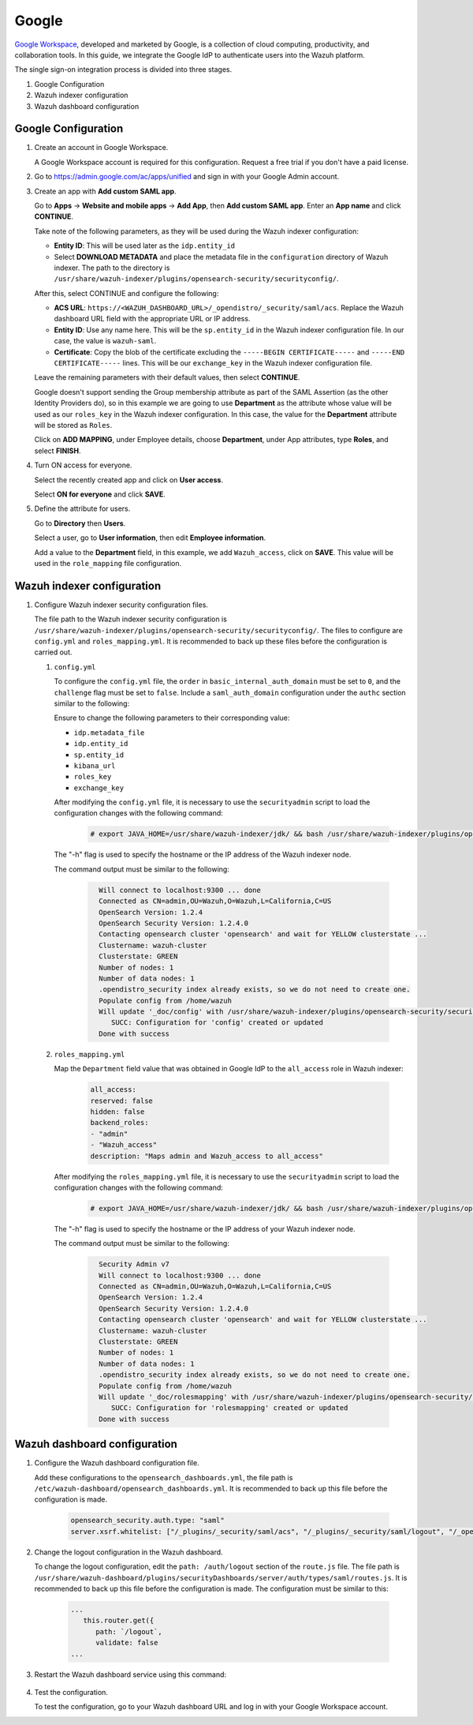 .. Copyright (C) 2015, Wazuh, Inc.

.. meta::
   :description: Google Workspace is a collection of cloud computing, productivity and collaboration tools..

.. _google:

Google
======

`Google Workspace <https://workspace.google.com/>`_, developed and marketed by Google, is a collection of cloud computing, productivity, and collaboration tools.  In this guide, we integrate the Google IdP to authenticate users into the Wazuh platform. 

The single sign-on integration process is divided into three stages.

#. Google Configuration
#. Wazuh indexer configuration
#. Wazuh dashboard configuration

Google Configuration
--------------------

#. Create an account in Google Workspace.

   A Google Workspace account is required for this configuration. Request a free trial if you don't have a paid license.

#. Go to https://admin.google.com/ac/apps/unified and sign in with your Google Admin account.
#. Create an app with **Add custom SAML app**.

   Go to **Apps** → **Website and mobile apps** →  **Add App**, then **Add custom SAML app**. Enter an **App name** and click **CONTINUE**.

   .. thumbnail:: /images/single-sign-on/google/01-go-to-apps.png
      :title: Go to Apps → Website and mobile apps
      :align: center
      :width: 80%

   Take note of the following parameters, as they will be used during the Wazuh indexer configuration:

   - **Entity ID**: This will be used later as the ``idp.entity_id``
   - Select **DOWNLOAD METADATA** and place the metadata file in the ``configuration`` directory of Wazuh indexer. The path to the directory is ``/usr/share/wazuh-indexer/plugins/opensearch-security/securityconfig/``.

   .. thumbnail:: /images/single-sign-on/google/02-take-note-of-the-parameters.png
      :title: Take note of the parameters
      :align: center
      :width: 80%
   
   After this, select CONTINUE and configure the following:

   - **ACS URL**: ``https://<WAZUH_DASHBOARD_URL>/_opendistro/_security/saml/acs``. Replace the Wazuh dashboard URL field with the appropriate URL or IP address.
   - **Entity ID**: Use any name here. This will be the ``sp.entity_id`` in the Wazuh indexer configuration file. In our case, the value is ``wazuh-saml``.
   - **Certificate**: Copy the blob of the certificate excluding the ``-----BEGIN CERTIFICATE-----`` and ``-----END CERTIFICATE-----`` lines. This will be our ``exchange_key`` in the Wazuh indexer configuration file.

   .. thumbnail:: /images/single-sign-on/google/03-select-continue-and-configure.png
      :title: Select CONTINUE and configure
      :align: center
      :width: 80%

   Leave the remaining parameters with their default values, then select **CONTINUE**.

   Google doesn't support sending the Group membership attribute as part of the SAML Assertion (as the other Identity Providers do), so in this example we are going to use **Department** as the attribute whose value will be used as our ``roles_key`` in the Wazuh indexer configuration. In this case, the value for the **Department** attribute will be stored as ``Roles``.

   Click on **ADD MAPPING**, under Employee details, choose **Department**, under App attributes, type **Roles**, and select **FINISH**. 

   .. thumbnail:: /images/single-sign-on/google/04-click-on-add-mapping.png
      :title: Click on ADD MAPPING under Employee details
      :align: center
      :width: 80%

#. Turn ON access for everyone.

   Select the recently created app and click on **User access**.

   .. thumbnail:: /images/single-sign-on/google/05-turn-on-access-for-everyone.png
      :title: Turn ON access for everyone
      :align: center
      :width: 80%

   Select **ON for everyone** and click **SAVE**.

   .. thumbnail:: /images/single-sign-on/google/06-select-on-for-everyone.png
      :title: Select ON for everyone and click SAVE
      :align: center
      :width: 80%

#. Define the attribute for users.

   Go to **Directory** then **Users**.

   .. thumbnail:: /images/single-sign-on/google/07-define-the-attribute-for-users.png
      :title: Define the attribute for users
      :align: center
      :width: 80%

   Select a user,  go to **User information**, then edit **Employee information**.

   .. thumbnail:: /images/single-sign-on/google/08-select-a-user.png
      :title: Select a user
      :align: center
      :width: 80%

   .. thumbnail:: /images/single-sign-on/google/09-edit-employee-information.png
      :title: Edit Employee information
      :align: center
      :width: 80%

   Add a value to the **Department** field, in this example, we add ``Wazuh_access``, click on **SAVE**. This value will be used in the ``role_mapping`` file configuration.

    .. thumbnail:: /images/single-sign-on/google/10-add-a-value-to-the-department-field.png
      :title:  Add a value to the Department field
      :align: center
      :width: 80%


Wazuh indexer configuration
---------------------------

#. Configure Wazuh indexer security configuration files.

   The file path to the Wazuh indexer security configuration is ``/usr/share/wazuh-indexer/plugins/opensearch-security/securityconfig/``. The files to configure are ``config.yml`` and ``roles_mapping.yml``. It is recommended to back up these files before the configuration is carried out.

   #. ``config.yml``
   
      To configure the ``config.yml`` file, the ``order`` in ``basic_internal_auth_domain`` must be set to ``0``, and the ``challenge`` flag must be set to ``false``.  Include a ``saml_auth_domain`` configuration under the ``authc`` section similar to the following:
  
      .. code-block:: console
         :emphasize-lines: 7,10,22,23,25,26,27,28

            authc:
         ...
               basic_internal_auth_domain:
               description: "Authenticate via HTTP Basic against internal users database"
               http_enabled: true
               transport_enabled: true
               order: 0
               http_authenticator:
                  type: "basic"
                  challenge: false
               authentication_backend:
                  type: "intern"
               saml_auth_domain:
               http_enabled: true
               transport_enabled: false
               order: 1
               http_authenticator:
                  type: saml
                  challenge: true
                  config:
                     idp:
                     metadata_file: “/usr/share/wazuh-indexer/plugins/opensearch-security/securityconfig/Google_Metadata.xml”
                     entity_id: “https://accounts.google.com/o/saml2?idpid=C02…”
                     sp:
                     entity_id: wazuh-saml
                     kibana_url: https://<WAZUH_DASHBOARD_URL>
                     roles_key: Roles
                     exchange_key: 'X509Certificate'
               authentication_backend:
                  type: noop

      Ensure to change the following parameters to their corresponding value:

      - ``idp.metadata_file``
      - ``idp.entity_id``
      - ``sp.entity_id``
      - ``kibana_url``
      - ``roles_key``
      - ``exchange_key``

      After modifying the ``config.yml`` file, it is necessary to use the ``securityadmin`` script to load the configuration changes with the following command:

       .. code-block:: console

          # export JAVA_HOME=/usr/share/wazuh-indexer/jdk/ && bash /usr/share/wazuh-indexer/plugins/opensearch-security/tools/securityadmin.sh -f /usr/share/wazuh-indexer/plugins/opensearch-security/securityconfig/config.yml -icl -key /etc/wazuh-indexer/certs/admin-key.pem -cert /etc/wazuh-indexer/certs/admin.pem -cacert /etc/wazuh-indexer/certs/root-ca.pem -h localhost -nhnv

      The "-h" flag is used to specify the hostname or the IP address of the Wazuh indexer node.

      The command output must be similar to the following:

       .. code-block:: console
          :class: output

            Will connect to localhost:9300 ... done
            Connected as CN=admin,OU=Wazuh,O=Wazuh,L=California,C=US
            OpenSearch Version: 1.2.4
            OpenSearch Security Version: 1.2.4.0
            Contacting opensearch cluster 'opensearch' and wait for YELLOW clusterstate ...
            Clustername: wazuh-cluster
            Clusterstate: GREEN
            Number of nodes: 1
            Number of data nodes: 1
            .opendistro_security index already exists, so we do not need to create one.
            Populate config from /home/wazuh
            Will update '_doc/config' with /usr/share/wazuh-indexer/plugins/opensearch-security/securityconfig/config.yml 
               SUCC: Configuration for 'config' created or updated
            Done with success

   #. ``roles_mapping.yml``
   
      Map the ``Department`` field value that was obtained in Google IdP to the ``all_access`` role in Wazuh indexer:

       .. code-block:: console

            all_access:
            reserved: false
            hidden: false
            backend_roles:
            - "admin"
            - "Wazuh_access"
            description: "Maps admin and Wazuh_access to all_access"

      After modifying the ``roles_mapping.yml`` file, it is necessary to use the ``securityadmin`` script to load the configuration changes with the following command:

       .. code-block:: console

            # export JAVA_HOME=/usr/share/wazuh-indexer/jdk/ && bash /usr/share/wazuh-indexer/plugins/opensearch-security/tools/securityadmin.sh -f /usr/share/wazuh-indexer/plugins/opensearch-security/securityconfig/roles_mapping.yml -icl -key /etc/wazuh-indexer/certs/admin-key.pem -cert /etc/wazuh-indexer/certs/admin.pem -cacert /etc/wazuh-indexer/certs/root-ca.pem -h localhost -nhnv

      The "-h" flag is used to specify the hostname or the IP address of your Wazuh indexer node.

      The command output must be similar to the following:

       .. code-block:: console
          :class: output
            
            Security Admin v7
            Will connect to localhost:9300 ... done
            Connected as CN=admin,OU=Wazuh,O=Wazuh,L=California,C=US
            OpenSearch Version: 1.2.4
            OpenSearch Security Version: 1.2.4.0
            Contacting opensearch cluster 'opensearch' and wait for YELLOW clusterstate ...
            Clustername: wazuh-cluster
            Clusterstate: GREEN
            Number of nodes: 1
            Number of data nodes: 1
            .opendistro_security index already exists, so we do not need to create one.
            Populate config from /home/wazuh
            Will update '_doc/rolesmapping' with /usr/share/wazuh-indexer/plugins/opensearch-security/securityconfig/roles_mapping.yml 
               SUCC: Configuration for 'rolesmapping' created or updated
            Done with success

Wazuh dashboard configuration
-----------------------------

#. Configure the Wazuh dashboard configuration file.

   Add these configurations to the ``opensearch_dashboards.yml``, the file path is ``/etc/wazuh-dashboard/opensearch_dashboards.yml``. It is recommended to back up this file before the configuration is made.

    .. code-block:: console

      opensearch_security.auth.type: "saml"
      server.xsrf.whitelist: ["/_plugins/_security/saml/acs", "/_plugins/_security/saml/logout", "/_opendistro/_security/saml/acs", "/_opendistro/_security/saml/logout", "/_opendistro/_security/saml/acs/idpinitiated"]

#. Change the logout configuration in the Wazuh dashboard. 

   To change the logout configuration, edit the ``path: /auth/logout`` section of the ``route.js`` file. The file path is ``/usr/share/wazuh-dashboard/plugins/securityDashboards/server/auth/types/saml/routes.js``. It is recommended to back up this file before the configuration is made. The configuration must be similar to this:

    .. code-block:: console

         ...
            this.router.get({
               path: `/logout`,
               validate: false
         ...

#. Restart the Wazuh dashboard service using this command:

    .. include:: /_templates/common/restart_dashboard.rst

#. Test the configuration.
 
   To test the configuration, go to your Wazuh dashboard URL and log in with your Google Workspace account.
